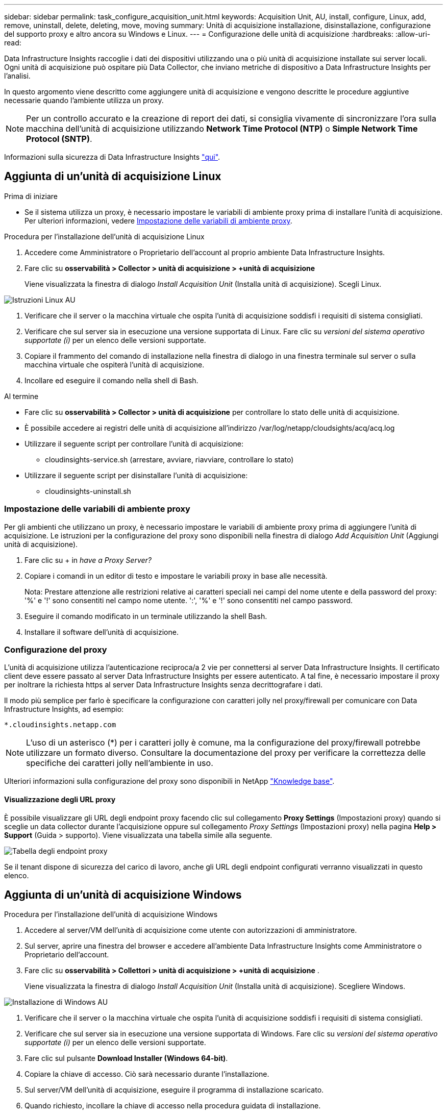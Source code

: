 ---
sidebar: sidebar 
permalink: task_configure_acquisition_unit.html 
keywords: Acquisition Unit, AU, install, configure, Linux, add, remove, uninstall, delete, deleting, move, moving 
summary: Unità di acquisizione installazione, disinstallazione, configurazione del supporto proxy e altro ancora su Windows e Linux. 
---
= Configurazione delle unità di acquisizione
:hardbreaks:
:allow-uri-read: 


[role="lead"]
Data Infrastructure Insights raccoglie i dati dei dispositivi utilizzando una o più unità di acquisizione installate sui server locali. Ogni unità di acquisizione può ospitare più Data Collector, che inviano metriche di dispositivo a Data Infrastructure Insights per l'analisi.

In questo argomento viene descritto come aggiungere unità di acquisizione e vengono descritte le procedure aggiuntive necessarie quando l'ambiente utilizza un proxy.


NOTE: Per un controllo accurato e la creazione di report dei dati, si consiglia vivamente di sincronizzare l'ora sulla macchina dell'unità di acquisizione utilizzando *Network Time Protocol (NTP)* o *Simple Network Time Protocol (SNTP)*.

Informazioni sulla sicurezza di Data Infrastructure Insights link:security_overview.html["qui"].



== Aggiunta di un'unità di acquisizione Linux

.Prima di iniziare
* Se il sistema utilizza un proxy, è necessario impostare le variabili di ambiente proxy prima di installare l'unità di acquisizione. Per ulteriori informazioni, vedere <<Impostazione delle variabili di ambiente proxy>>.


.Procedura per l'installazione dell'unità di acquisizione Linux
. Accedere come Amministratore o Proprietario dell'account al proprio ambiente Data Infrastructure Insights.
. Fare clic su *osservabilità > Collector > unità di acquisizione > +unità di acquisizione*
+
Viene visualizzata la finestra di dialogo _Install Acquisition Unit_ (Installa unità di acquisizione). Scegli Linux.



[role="thumb"]
image:NewLinuxAUInstall.png["Istruzioni Linux AU"]

. Verificare che il server o la macchina virtuale che ospita l'unità di acquisizione soddisfi i requisiti di sistema consigliati.
. Verificare che sul server sia in esecuzione una versione supportata di Linux. Fare clic su _versioni del sistema operativo supportate (i)_ per un elenco delle versioni supportate.
. Copiare il frammento del comando di installazione nella finestra di dialogo in una finestra terminale sul server o sulla macchina virtuale che ospiterà l'unità di acquisizione.
. Incollare ed eseguire il comando nella shell di Bash.


.Al termine
* Fare clic su *osservabilità > Collector > unità di acquisizione* per controllare lo stato delle unità di acquisizione.
* È possibile accedere ai registri delle unità di acquisizione all'indirizzo /var/log/netapp/cloudsights/acq/acq.log
* Utilizzare il seguente script per controllare l'unità di acquisizione:
+
** cloudinsights-service.sh (arrestare, avviare, riavviare, controllare lo stato)


* Utilizzare il seguente script per disinstallare l'unità di acquisizione:
+
** cloudinsights-uninstall.sh






=== Impostazione delle variabili di ambiente proxy

Per gli ambienti che utilizzano un proxy, è necessario impostare le variabili di ambiente proxy prima di aggiungere l'unità di acquisizione. Le istruzioni per la configurazione del proxy sono disponibili nella finestra di dialogo _Add Acquisition Unit_ (Aggiungi unità di acquisizione).

. Fare clic su + in _have a Proxy Server?_
. Copiare i comandi in un editor di testo e impostare le variabili proxy in base alle necessità.
+
Nota: Prestare attenzione alle restrizioni relative ai caratteri speciali nei campi del nome utente e della password del proxy: '%' e '!' sono consentiti nel campo nome utente. ':', '%' e '!' sono consentiti nel campo password.

. Eseguire il comando modificato in un terminale utilizzando la shell Bash.
. Installare il software dell'unità di acquisizione.




=== Configurazione del proxy

L'unità di acquisizione utilizza l'autenticazione reciproca/a 2 vie per connettersi al server Data Infrastructure Insights. Il certificato client deve essere passato al server Data Infrastructure Insights per essere autenticato. A tal fine, è necessario impostare il proxy per inoltrare la richiesta https al server Data Infrastructure Insights senza decrittografare i dati.

Il modo più semplice per farlo è specificare la configurazione con caratteri jolly nel proxy/firewall per comunicare con Data Infrastructure Insights, ad esempio:

 *.cloudinsights.netapp.com

NOTE: L'uso di un asterisco (*) per i caratteri jolly è comune, ma la configurazione del proxy/firewall potrebbe utilizzare un formato diverso. Consultare la documentazione del proxy per verificare la correttezza delle specifiche dei caratteri jolly nell'ambiente in uso.

Ulteriori informazioni sulla configurazione del proxy sono disponibili in NetApp link:https://kb.netapp.com/Cloud/BlueXP/DII/Where_is_the_proxy_information_saved_to_in_the_Cloud_Insights_Acquisition_Unit["Knowledge base"].



==== Visualizzazione degli URL proxy

È possibile visualizzare gli URL degli endpoint proxy facendo clic sul collegamento *Proxy Settings* (Impostazioni proxy) quando si sceglie un data collector durante l'acquisizione oppure sul collegamento _Proxy Settings_ (Impostazioni proxy) nella pagina *Help > Support* (Guida > supporto). Viene visualizzata una tabella simile alla seguente.

image:ProxyEndpoints_NewTable.png["Tabella degli endpoint proxy"]

Se il tenant dispone di sicurezza del carico di lavoro, anche gli URL degli endpoint configurati verranno visualizzati in questo elenco.



== Aggiunta di un'unità di acquisizione Windows

.Procedura per l'installazione dell'unità di acquisizione Windows
. Accedere al server/VM dell'unità di acquisizione come utente con autorizzazioni di amministratore.
. Sul server, aprire una finestra del browser e accedere all'ambiente Data Infrastructure Insights come Amministratore o Proprietario dell'account.
. Fare clic su *osservabilità > Collettori > unità di acquisizione > +unità di acquisizione* .
+
Viene visualizzata la finestra di dialogo _Install Acquisition Unit_ (Installa unità di acquisizione). Scegliere Windows.



[role="thumb"]
image:NewWindowsAUInstall.png["Installazione di Windows AU"]

. Verificare che il server o la macchina virtuale che ospita l'unità di acquisizione soddisfi i requisiti di sistema consigliati.
. Verificare che sul server sia in esecuzione una versione supportata di Windows. Fare clic su _versioni del sistema operativo supportate (i)_ per un elenco delle versioni supportate.
. Fare clic sul pulsante *Download Installer (Windows 64-bit)*.
. Copiare la chiave di accesso. Ciò sarà necessario durante l'installazione.
. Sul server/VM dell'unità di acquisizione, eseguire il programma di installazione scaricato.
. Quando richiesto, incollare la chiave di accesso nella procedura guidata di installazione.
. Durante l'installazione, verrà visualizzata l'opportunità di fornire le impostazioni del server proxy.


.Al termine
* Fare clic su * > osservabilità > Collector > unità di acquisizione* per controllare lo stato delle unità di acquisizione.
* È possibile accedere al log dell'unità di acquisizione in <install dir>/informazioni sul cloud/unità di acquisizione/log acq.log
* Utilizzare il seguente script per arrestare, avviare, riavviare o controllare lo stato dell'unità di acquisizione:
+
 cloudinsights-service.sh




=== Configurazione del proxy

L'unità di acquisizione utilizza l'autenticazione reciproca/a 2 vie per connettersi al server Data Infrastructure Insights. Il certificato client deve essere passato al server Data Infrastructure Insights per essere autenticato. A tal fine, è necessario impostare il proxy per inoltrare la richiesta https al server Data Infrastructure Insights senza decrittografare i dati.

Il modo più semplice per farlo è specificare la configurazione con caratteri jolly nel proxy/firewall per comunicare con Data Infrastructure Insights, ad esempio:

 *.cloudinsights.netapp.com

NOTE: L'uso di un asterisco (*) per i caratteri jolly è comune, ma la configurazione del proxy/firewall potrebbe utilizzare un formato diverso. Consultare la documentazione del proxy per verificare la correttezza delle specifiche dei caratteri jolly nell'ambiente in uso.

Ulteriori informazioni sulla configurazione del proxy sono disponibili in NetApp link:https://kb.netapp.com/Cloud/BlueXP/DII/Where_is_the_proxy_information_saved_to_in_the_Cloud_Insights_Acquisition_Unit["Knowledge base"].



==== Visualizzazione degli URL proxy

È possibile visualizzare gli URL degli endpoint proxy facendo clic sul collegamento *Proxy Settings* (Impostazioni proxy) quando si sceglie un data collector durante l'acquisizione oppure sul collegamento _Proxy Settings_ (Impostazioni proxy) nella pagina *Help > Support* (Guida > supporto). Viene visualizzata una tabella simile alla seguente.

image:ProxyEndpoints_NewTable.png["Tabella degli endpoint proxy"]

Se il tenant dispone di sicurezza del carico di lavoro, anche gli URL degli endpoint configurati verranno visualizzati in questo elenco.



== Disinstallazione di un'unità di acquisizione

Per disinstallare il software dell'unità di acquisizione, procedere come indicato di seguito:

'''
*Windows:*

Se si disinstalla un'unità di acquisizione *Windows*:

. Sul server/VM dell'unità di acquisizione, aprire il pannello di controllo e scegliere *Disinstalla un programma*. Selezionare il programma Data Infrastructure Insights Acquisition Unit per la rimozione.
. Fare clic su Disinstalla e seguire le istruzioni.


'''
*Linux:*

Se si disinstalla un'unità di acquisizione *Linux*:

. Sul server/VM dell'unità di acquisizione, eseguire il seguente comando:
+
 sudo cloudinsights-uninstall.sh -p
. Per assistenza con la disinstallazione, eseguire:
+
 sudo cloudinsights-uninstall.sh --help


'''
*Windows e Linux:*

*Dopo* disinstallazione dell'AU:

. In Data Infrastructure Insights, andare su *Observability > Collectors (osservabilità > Collector) e selezionare la scheda *Acquisition Units* (unità di acquisizione).
. Fare clic sul pulsante Options (Opzioni) a destra dell'unità di acquisizione che si desidera disinstallare e selezionare _Delete_ (Elimina). È possibile eliminare un'unità di acquisizione solo se non vi sono raccoglitori di dati assegnati.



NOTE: Non è possibile eliminare un'unità di acquisizione (AU) a cui sono collegati i collettori di dati. Spostare tutti i raccoglitori di dati dell'unità AU in un'altra unità AU (modificare il raccoglitore e selezionare semplicemente un'altra unità AU) prima di eliminare l'unità AU originale.

Per la risoluzione del dispositivo viene utilizzata un'unità di acquisizione con una stella accanto. Prima di rimuovere questa AU, è necessario selezionare un'altra AU da utilizzare per la risoluzione del dispositivo. Passare il mouse su un'AU diversa e aprire il menu "tre punti" per selezionare "Usa per la risoluzione del dispositivo".

image:AU_for_Device_Resolution.png["Au utilizzato per la risoluzione del dispositivo"]



== Reinstallazione di un'unità di acquisizione

Per reinstallare un'unità di acquisizione sullo stesso server/macchina virtuale, attenersi alla seguente procedura:

.Prima di iniziare
Prima di reinstallare un'unità di acquisizione, è necessario configurare un'unità di acquisizione temporanea su un server/macchina virtuale separato.

.Fasi
. Accedere al server/VM dell'unità di acquisizione e disinstallare il software AU.
. Accedere all'ambiente Data Infrastructure Insights e andare a *osservabilità > Collector*.
. Per ciascun data collector, fare clic sul menu Options (Opzioni) a destra e selezionare _Edit_ (Modifica). Assegnare il data collector all'unità di acquisizione temporanea e fare clic su *Save* (Salva).
+
È inoltre possibile selezionare più raccoglitori di dati dello stesso tipo e fare clic sul pulsante *azioni in blocco*. Scegliere _Edit_ e assegnare i data collezioner all'unità di acquisizione temporanea.

. Dopo aver spostato tutti i raccoglitori di dati nell'unità di acquisizione temporanea, andare su *osservabilità > Collector* e selezionare la scheda *unità di acquisizione*.
. Fare clic sul pulsante Options (Opzioni) a destra dell'unità di acquisizione che si desidera reinstallare e selezionare _Delete_ (Elimina). È possibile eliminare un'unità di acquisizione solo se non vi sono raccoglitori di dati assegnati.
. È ora possibile reinstallare il software dell'unità di acquisizione sul server/VM originale. Fare clic su *+Acquisition Unit* (unità di acquisizione) e seguire le istruzioni riportate sopra per installare l'unità di acquisizione.
. Una volta reinstallata l'unità di acquisizione, riassegnare i dati raccolti all'unità di acquisizione.




== Visualizzazione dei dettagli AU

La pagina dei dettagli dell'unità di acquisizione (AU) fornisce dettagli utili per un AU e informazioni utili per la risoluzione dei problemi. La pagina dei dettagli AU contiene le seguenti sezioni:

* Una sezione *riepilogativa* che mostra quanto segue:
+
** *Nome* e *IP* dell'unità di acquisizione
** Connessione corrente *Stato* dell'AU
** *Ultimo report* tempo di polling riuscito del data collector
** Il *sistema operativo* della macchina AU
** Qualsiasi *Nota* corrente per l'AU. Utilizzare questo campo per inserire un commento per l'AU. Il campo visualizza la nota aggiunta più di recente.


* Una tabella dei *Data Collector* dell'AU che mostra, per ciascun data collector:
+
** *Nome* - fare clic su questo collegamento per accedere alla pagina dei dettagli del data collector con ulteriori informazioni
** *Status* - informazioni sull'errore o sul successo
** *Tipo* - fornitore/modello
** Indirizzo *IP* del data collector
** Livello di *impatto* corrente
** Ora *ultima acquisizione* - l'ultima volta in cui il data collector è stato eseguito correttamente




image:AU_Detail_Example.png["Au Detail Page esempio"]

Per ciascun data collector, è possibile fare clic sul menu "Three dots" (tre punti) per clonare, modificare, polling o eliminare il data collector. In questo elenco è inoltre possibile selezionare più data raccoglitori per eseguire azioni in blocco su di essi.

Per riavviare l'unità di acquisizione, fare clic sul pulsante *Restart* (Riavvia) nella parte superiore della pagina. Selezionare questo pulsante per tentare di *ripristinare la connessione* all'AU in caso di problemi di connessione.
